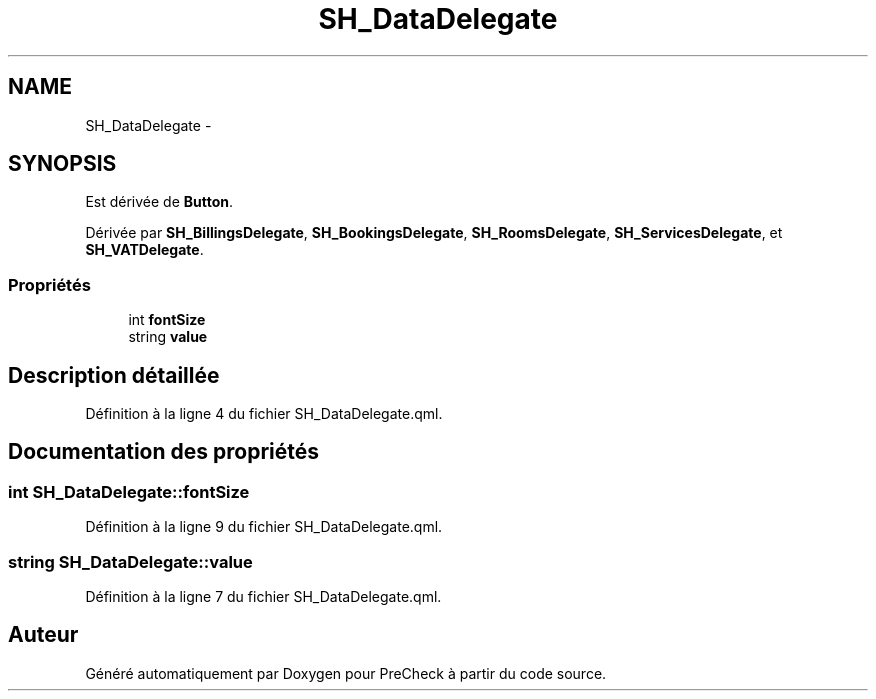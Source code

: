 .TH "SH_DataDelegate" 3 "Mardi Juillet 2 2013" "Version 0.4" "PreCheck" \" -*- nroff -*-
.ad l
.nh
.SH NAME
SH_DataDelegate \- 
.SH SYNOPSIS
.br
.PP
.PP
Est dérivée de \fBButton\fP\&.
.PP
Dérivée par \fBSH_BillingsDelegate\fP, \fBSH_BookingsDelegate\fP, \fBSH_RoomsDelegate\fP, \fBSH_ServicesDelegate\fP, et \fBSH_VATDelegate\fP\&.
.SS "Propriétés"

.in +1c
.ti -1c
.RI "int \fBfontSize\fP"
.br
.ti -1c
.RI "string \fBvalue\fP"
.br
.in -1c
.SH "Description détaillée"
.PP 
Définition à la ligne 4 du fichier SH_DataDelegate\&.qml\&.
.SH "Documentation des propriétés"
.PP 
.SS "int SH_DataDelegate::fontSize"

.PP
Définition à la ligne 9 du fichier SH_DataDelegate\&.qml\&.
.SS "string SH_DataDelegate::value"

.PP
Définition à la ligne 7 du fichier SH_DataDelegate\&.qml\&.

.SH "Auteur"
.PP 
Généré automatiquement par Doxygen pour PreCheck à partir du code source\&.
